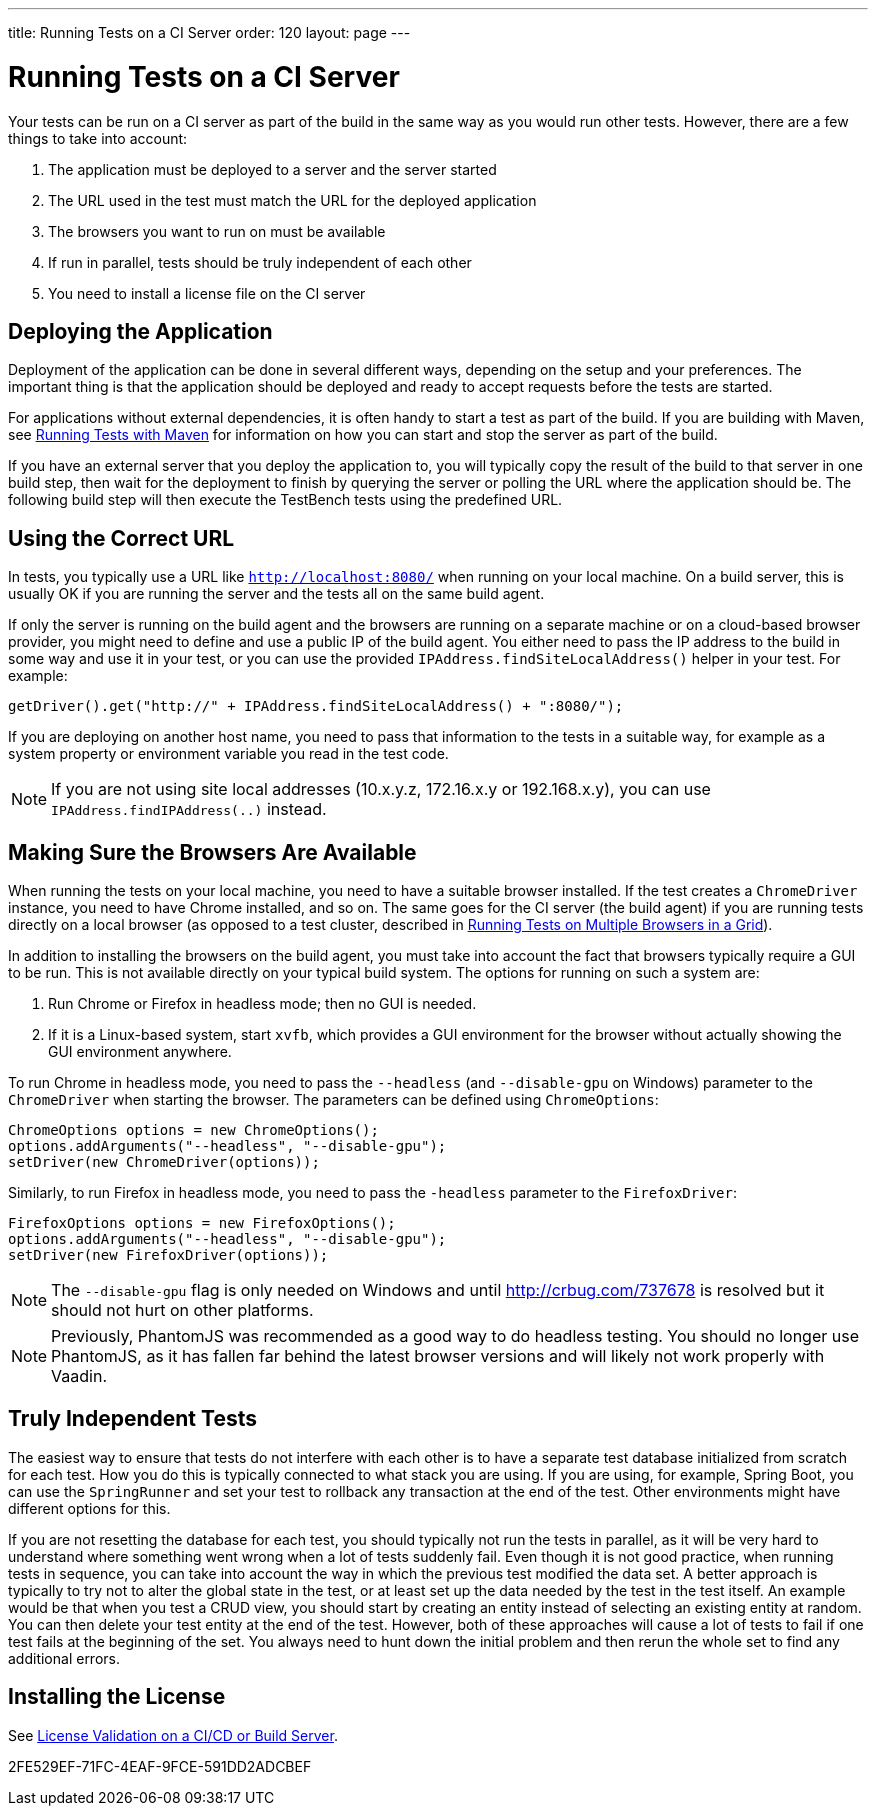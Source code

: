 ---
title: Running Tests on a CI Server
order: 120
layout: page
---

[[testbench.ci-server]]
= Running Tests on a CI Server

Your tests can be run on a CI server as part of the build in the same way as you would run other tests.
However, there are a few things to take into account:

1. The application must be deployed to a server and the server started
2. The URL used in the test must match the URL for the deployed application
3. The browsers you want to run on must be available
4. If run in parallel, tests should be truly independent of each other
5. You need to install a license file on the CI server

[[testbench.ci-server.deploying]]
== Deploying the Application
Deployment of the application can be done in several different ways, depending on the setup and your preferences.
The important thing is that the application should be deployed and ready to accept requests before the tests are started.

For applications without external dependencies, it is often handy to start a test as part of the build.
If you are building with Maven, see <<running-with-maven#,Running Tests with Maven>> for information on how you can start and stop the server as part of the build.

If you have an external server that you deploy the application to, you will typically copy the result of the build to that server in one build step, then wait for the deployment to finish by querying the server or polling the URL where the application should be.
The following build step will then execute the TestBench tests using the predefined URL.

[[testbench.ci-server.correct-url]]
== Using the Correct URL
In tests, you typically use a URL like `http://localhost:8080/` when running on your local machine.
On a build server, this is usually OK if you are running the server and the tests all on the same build agent.

If only the server is running on the build agent and the browsers are running on a separate machine or on a cloud-based browser provider, you might need to define and use a public IP of the build agent.
You either need to pass the IP address to the build in some way and use it in your test, or you can use the provided [methodname]`IPAddress.findSiteLocalAddress()` helper in your test.
For example:

[source,java]
----
getDriver().get("http://" + IPAddress.findSiteLocalAddress() + ":8080/");
----

If you are deploying on another host name, you need to pass that information to the tests in a suitable way, for example as a system property or environment variable you read in the test code.

[NOTE]
If you are not using site local addresses (10.x.y.z, 172.16.x.y or 192.168.x.y), you can use [methodname]`IPAddress.findIPAddress(..)` instead.


[[testbench.ci-server.browsers]]
== Making Sure the Browsers Are Available
When running the tests on your local machine, you need to have a suitable browser installed.
If the test creates a `ChromeDriver` instance, you need to have Chrome installed, and so on.
The same goes for the CI server (the build agent) if you are running tests directly on a local browser (as opposed to a test cluster, described in <<running-test-on-multiple-browsers#,Running Tests on Multiple Browsers in a Grid>>).

In addition to installing the browsers on the build agent, you must take into account the fact that browsers typically require a GUI to be run.
This is not available directly on your typical build system.
The options for running on such a system are:

1. Run Chrome or Firefox in headless mode; then no GUI is needed.
2. If it is a Linux-based system, start `xvfb`, which provides a GUI environment for the browser without actually showing the GUI environment anywhere.

To run Chrome in headless mode, you need to pass the `--headless` (and `--disable-gpu` on Windows) parameter to the `ChromeDriver` when starting the browser.
The parameters can be defined using `ChromeOptions`:
[source,java]
----
ChromeOptions options = new ChromeOptions();
options.addArguments("--headless", "--disable-gpu");
setDriver(new ChromeDriver(options));
----

Similarly, to run Firefox in headless mode, you need to pass the `-headless` parameter to the `FirefoxDriver`:
[source,java]
----
FirefoxOptions options = new FirefoxOptions();
options.addArguments("--headless", "--disable-gpu");
setDriver(new FirefoxDriver(options));
----

[NOTE]
The `--disable-gpu` flag is only needed on Windows and until http://crbug.com/737678 is resolved but it should not hurt on other platforms.

[NOTE]
Previously, PhantomJS was recommended as a good way to do headless testing.
You should no longer use PhantomJS, as it has fallen far behind the latest browser versions and will likely not work properly with Vaadin.

[[testbench.ci-server.independent-tests]]
== Truly Independent Tests
The easiest way to ensure that tests do not interfere with each other is to have a separate test database initialized from scratch for each test.
How you do this is typically connected to what stack you are using.
If you are using, for example, Spring Boot, you can use the `SpringRunner` and set your test to rollback any transaction at the end of the test.
Other environments might have different options for this.

If you are not resetting the database for each test, you should typically not run the tests in parallel, as it will be very hard to understand where something went wrong when a lot of tests suddenly fail.
Even though it is not good practice, when running tests in sequence, you can take into account the way in which the previous test modified the data set.
A better approach is typically to try not to alter the global state in the test, or at least set up the data needed by the test in the test itself.
An example would be that when you test a CRUD view, you should start by creating an entity instead of selecting an existing entity at random.
You can then delete your test entity at the end of the test.
However, both of these approaches will cause a lot of tests to fail if one test fails at the beginning of the set.
You always need to hunt down the initial problem and then rerun the whole set to find any additional errors.

[[testbench.ci-server.license]]
== Installing the License

See <<{articles}/configuration/licenses#license-validation-on-a-cicd-or-build-server,License Validation on a CI/CD or Build Server>>.

[.discussion-id]
2FE529EF-71FC-4EAF-9FCE-591DD2ADCBEF

